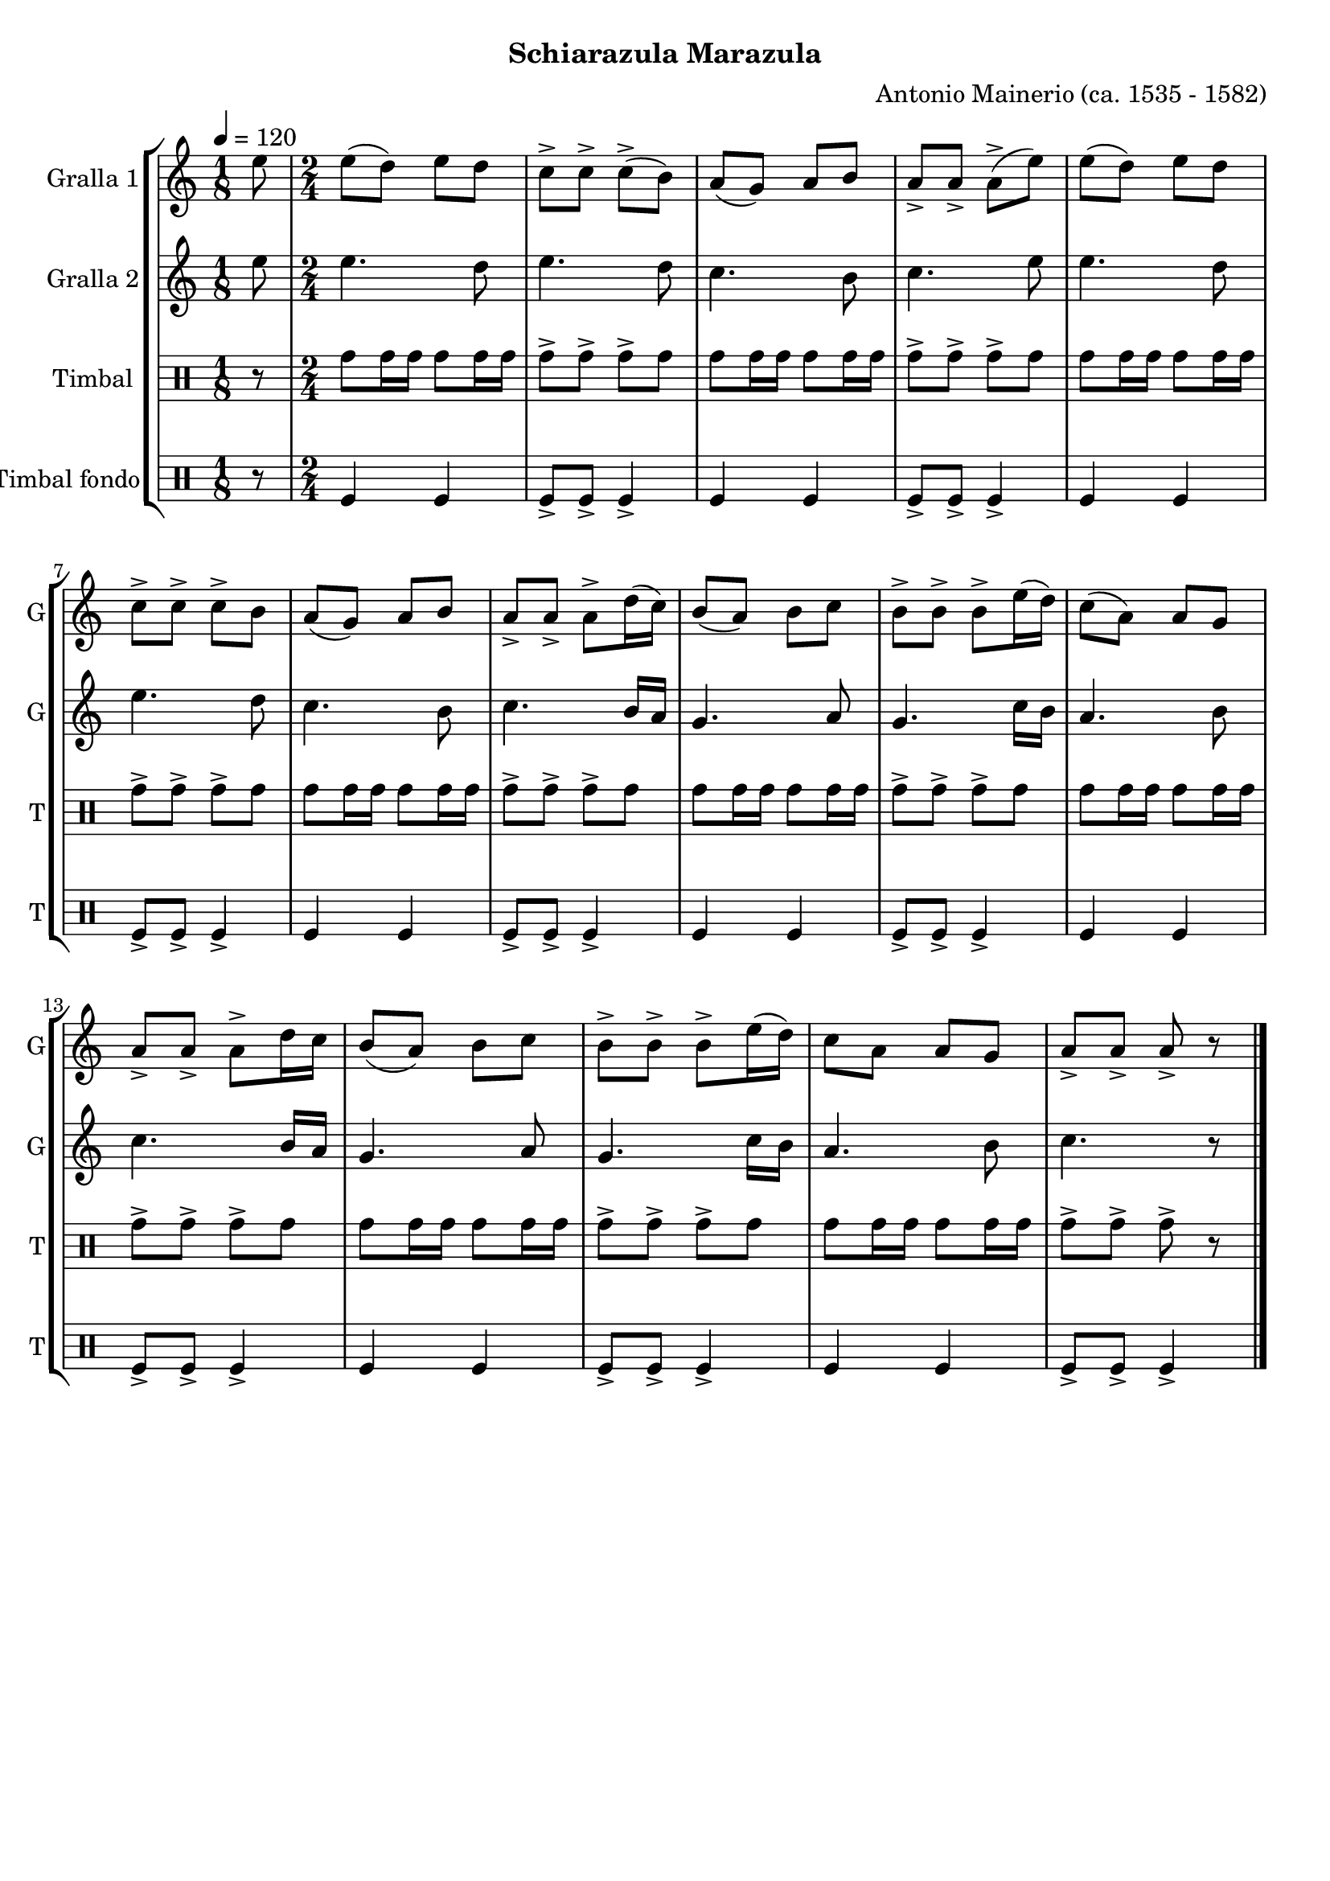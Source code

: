 \version "2.22.1"

\header {
  dedication=""
  title=""
  subtitle="Schiarazula Marazula"
  subsubtitle=""
  poet=""
  meter=""
  piece=""
  composer="Antonio Mainerio (ca. 1535 - 1582)"
  arranger=""
  opus=""
  instrument=""
  copyright=""
  tagline=""
}

liniaroAa =
\relative e''
{
  \tempo 4=120
  \clef treble
  \key c \major
  \time 1/8
  e8  |
  \time 2/4   e8 ( d ) e  d  |
  c8-> c-> c-> ( b )  |
  a8 ( g ) a  b  |
  %05
  a8-> a-> a-> ( e' )  |
  e8 ( d ) e  d  |
  c8-> c-> c-> b   |
  a8 ( g ) a  b  |
  a8-> a-> a-> d16 ( c )  |
  %10
  b8 ( a ) b  c  |
  b8-> b-> b-> e16 ( d )  |
  c8 ( a ) a  g  |
  a8-> a-> a-> d16 c   |
  b8 ( a ) b  c  |
  %15
  b8-> b-> b-> e16 ( d )  |
   c8 a  a  g  |
  a8-> a-> a-> r  \bar "|."
}

liniaroAb =
\relative e''
{
  \tempo 4=120
  \clef treble
  \key c \major
  \time 1/8
  e8  |
  \time 2/4   e4. d8  |
  e4. d8  |
  c4. b8  |
  %05
  c4. e8  |
  e4. d8  |
  e4. d8  |
  c4. b8  |
  c4. b16 a  |
  %10
  g4. a8  |
  g4. c16 b  |
  a4. b8  |
  c4. b16 a  |
  g4. a8  |
  %15
  g4. c16 b  |
  a4. b8  |
  c4. r8  \bar "|."
}

liniaroAc =
\drummode
{
  \tempo 4=120
  \time 1/8
  r8  |
  \time 2/4   tomh8 tomh16 tomh tomh8 tomh16 tomh  |
  tomh8-> tomh-> tomh-> tomh  |
  tomh8 tomh16 tomh tomh8 tomh16 tomh  |
  %05
  tomh8-> tomh-> tomh-> tomh  |
  tomh8 tomh16 tomh tomh8 tomh16 tomh  |
  tomh8-> tomh-> tomh-> tomh  |
  tomh8 tomh16 tomh tomh8 tomh16 tomh  |
  tomh8-> tomh-> tomh-> tomh  |
  %10
  tomh8 tomh16 tomh tomh8 tomh16 tomh  |
  tomh8-> tomh-> tomh-> tomh  |
  tomh8 tomh16 tomh tomh8 tomh16 tomh  |
  tomh8-> tomh-> tomh-> tomh  |
  tomh8 tomh16 tomh tomh8 tomh16 tomh  |
  %15
  tomh8-> tomh-> tomh-> tomh  |
  tomh8 tomh16 tomh tomh8 tomh16 tomh  |
  tomh8-> tomh-> tomh-> r  \bar "|."
}

liniaroAd =
\drummode
{
  \tempo 4=120
  \time 1/8
  r8  |
  \time 2/4   tomfl4 tomfl  |
  tomfl8-> tomfl-> tomfl4->  |
  tomfl4 tomfl  |
  %05
  tomfl8-> tomfl-> tomfl4->  |
  tomfl4 tomfl  |
  tomfl8-> tomfl-> tomfl4->  |
  tomfl4 tomfl  |
  tomfl8-> tomfl-> tomfl4->  |
  %10
  tomfl4 tomfl  |
  tomfl8-> tomfl-> tomfl4->  |
  tomfl4 tomfl  |
  tomfl8-> tomfl-> tomfl4->  |
  tomfl4 tomfl  |
  %15
  tomfl8-> tomfl-> tomfl4->  |
  tomfl4 tomfl  |
  tomfl8-> tomfl-> tomfl4->  \bar "|."
}

\bookpart {
  \score {
    \new StaffGroup {
      \override Score.RehearsalMark #'self-alignment-X = #LEFT
      <<
        \new Staff \with {instrumentName = #"Gralla 1" shortInstrumentName = #"G"} \liniaroAa
        \new Staff \with {instrumentName = #"Gralla 2" shortInstrumentName = #"G"} \liniaroAb
        \new DrumStaff \with {instrumentName = #"Timbal" shortInstrumentName = #"T"} \liniaroAc
        \new DrumStaff \with {instrumentName = #"Timbal fondo" shortInstrumentName = #"T"} \liniaroAd
      >>
    }
    \layout {}
  }
  \score { \unfoldRepeats
    \new StaffGroup {
      \override Score.RehearsalMark #'self-alignment-X = #LEFT
      <<
        \new Staff \with {instrumentName = #"Gralla 1" shortInstrumentName = #"G"} \liniaroAa
        \new Staff \with {instrumentName = #"Gralla 2" shortInstrumentName = #"G"} \liniaroAb
        \new DrumStaff \with {instrumentName = #"Timbal" shortInstrumentName = #"T"} \liniaroAc
        \new DrumStaff \with {instrumentName = #"Timbal fondo" shortInstrumentName = #"T"} \liniaroAd
      >>
    }
    \midi {
      \set Staff.midiInstrument = "oboe"
      \set DrumStaff.midiInstrument = "drums"
    }
  }
}

\bookpart {
  \header {instrument="Gralla 1"}
  \score {
    \new StaffGroup {
      \override Score.RehearsalMark #'self-alignment-X = #LEFT
      <<
        \new Staff \liniaroAa
      >>
    }
    \layout {}
  }
  \score { \unfoldRepeats
    \new StaffGroup {
      \override Score.RehearsalMark #'self-alignment-X = #LEFT
      <<
        \new Staff \liniaroAa
      >>
    }
    \midi {
      \set Staff.midiInstrument = "oboe"
      \set DrumStaff.midiInstrument = "drums"
    }
  }
}

\bookpart {
  \header {instrument="Gralla 2"}
  \score {
    \new StaffGroup {
      \override Score.RehearsalMark #'self-alignment-X = #LEFT
      <<
        \new Staff \liniaroAb
      >>
    }
    \layout {}
  }
  \score { \unfoldRepeats
    \new StaffGroup {
      \override Score.RehearsalMark #'self-alignment-X = #LEFT
      <<
        \new Staff \liniaroAb
      >>
    }
    \midi {
      \set Staff.midiInstrument = "oboe"
      \set DrumStaff.midiInstrument = "drums"
    }
  }
}

\bookpart {
  \header {instrument="Timbal"}
  \score {
    \new StaffGroup {
      \override Score.RehearsalMark #'self-alignment-X = #LEFT
      <<
        \new DrumStaff \liniaroAc
      >>
    }
    \layout {}
  }
  \score { \unfoldRepeats
    \new StaffGroup {
      \override Score.RehearsalMark #'self-alignment-X = #LEFT
      <<
        \new DrumStaff \liniaroAc
      >>
    }
    \midi {
      \set Staff.midiInstrument = "oboe"
      \set DrumStaff.midiInstrument = "drums"
    }
  }
}

\bookpart {
  \header {instrument="Timbal fondo"}
  \score {
    \new StaffGroup {
      \override Score.RehearsalMark #'self-alignment-X = #LEFT
      <<
        \new DrumStaff \liniaroAd
      >>
    }
    \layout {}
  }
  \score { \unfoldRepeats
    \new StaffGroup {
      \override Score.RehearsalMark #'self-alignment-X = #LEFT
      <<
        \new DrumStaff \liniaroAd
      >>
    }
    \midi {
      \set Staff.midiInstrument = "oboe"
      \set DrumStaff.midiInstrument = "drums"
    }
  }
}

